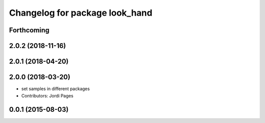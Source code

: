 ^^^^^^^^^^^^^^^^^^^^^^^^^^^^^^^
Changelog for package look_hand
^^^^^^^^^^^^^^^^^^^^^^^^^^^^^^^

Forthcoming
-----------

2.0.2 (2018-11-16)
------------------

2.0.1 (2018-04-20)
------------------

2.0.0 (2018-03-20)
------------------
* set samples in different packages
* Contributors: Jordi Pages

0.0.1 (2015-08-03)
------------------
